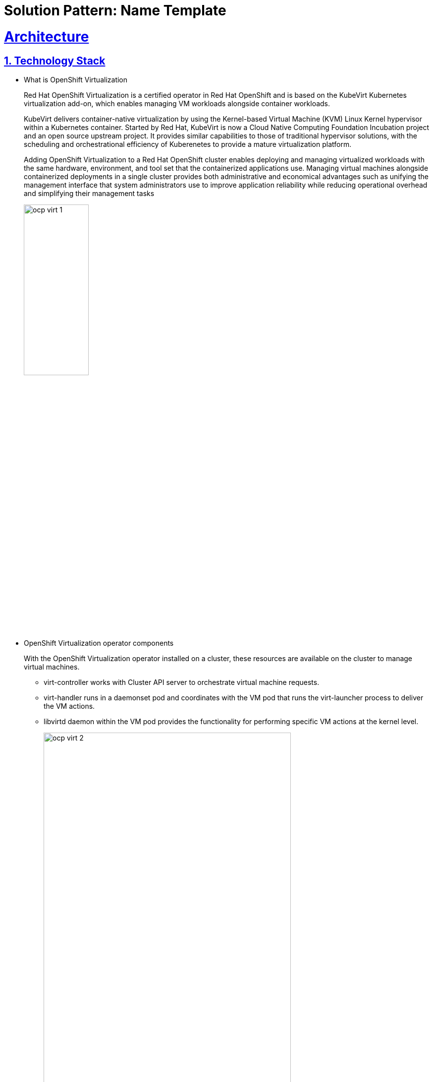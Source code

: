 = Solution Pattern: Name Template
:sectnums:
:sectlinks:
:doctype: book

= Architecture 

[#tech_stack]
== Technology Stack

*** What is OpenShift Virtualization
+
Red Hat OpenShift Virtualization is a certified operator in Red Hat OpenShift and is based on the KubeVirt Kubernetes virtualization add-on, which enables managing VM workloads alongside container workloads.
+					
KubeVirt delivers container-native virtualization by using the Kernel-based Virtual Machine (KVM) Linux Kernel hypervisor within a Kubernetes container. Started by Red Hat, KubeVirt is now a Cloud Native Computing Foundation Incubation project and an open source upstream project. It provides similar capabilities to those of traditional  hypervisor solutions, with the scheduling and orchestrational efficiency of Kuberenetes to provide a mature virtualization platform. 
+
Adding OpenShift Virtualization to a Red Hat OpenShift cluster enables deploying and managing virtualized workloads with the same hardware, environment, and tool set that the containerized applications use. Managing virtual machines alongside containerized deployments in a single cluster provides both administrative and economical advantages such as unifying the management interface that system administrators use to improve application reliability while reducing operational overhead and simplifying their management tasks
+
image::ocp_virt_1.png[width=40%]
+
*** OpenShift Virtualization operator components
+
With the OpenShift Virtualization operator installed on a cluster, these resources are available on the cluster to manage virtual machines.
+
- virt-controller works with Cluster API server to orchestrate virtual machine requests.

+
- virt-handler runs in a daemonset pod and coordinates with the VM pod that runs the virt-launcher process to deliver the VM actions.
+
- libvirtd daemon within the VM pod provides the functionality for performing specific VM actions at the kernel level.
+
image::ocp_virt_2.png[width=80%]

// Change links and text here as you see fit.
* Red Hat supported products
** https://www.redhat.com/en/technologies/cloud-computing/openshift[Red Hat OpenShift]
** Red Hat Application Foundation
*** https://access.redhat.com/products/quarkus[Quarkus]
*** https://www.redhat.com/en/technologies/cloud-computing/openshift/openshift-streams-for-apache-kafka[Kafka Streams]
* Other open source products:
** https://www.postgresql.org/[PostgreSQL database]
** https://helm.sh/[Helm]


[#in_depth]
== An in-depth look at the solution's architecture

Technical description including all or some of the following: architecture ir ed diagrams. In-depth details of the decisions made and solutions used. Description of each service and what it is used for. Description of any integration.

=== Using images 

image::red_hat_open-hybrid-cloud.png[width=30%]

{empty}

=== Embedding HTML

++++
  <br>
  <h3> Embed HTML by surrounding it with with four +s before and after. </h3>
  <span>View the ascii doc to learn more</span>
  <br> 
++++


=== Different decorators

[TIP]
====
This is a Tip
====

[NOTE]
====
This is a NOTE
====

[WARNING]
====
This is a WARNING
====

[IMPORTANT]
====
This is IMPORTANT
====


=== Creating  tables
 
[cols="1a,1a,1a"]
|===
| *Column A*  | Column *A* | _Column C_
|
* Lorem Ipsum
* Lorem Ipsum

|
* Lorem Ipsum
* Lorem Ipsum

|
* Lorem Ipsum
* Lorem Ipsum
|===



=== Content that can be copied

Click below to copy the content
[.console-input]
[source,shell script]
----
oc version #openshift cli client
oc login --token=<token> --server=<server>
----


[#more_tech]
== About the Technology Stack

If you want to include more details about the tech stack you used, this is the place.